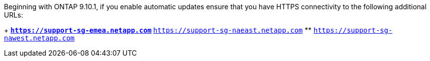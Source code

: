 Beginning with ONTAP 9.10.1, if you enable automatic updates ensure that you have HTTPS connectivity to the following additional URLs:
+
// Do not add live links here
** `https://support-sg-emea.netapp.com`
** `https://support-sg-naeast.netapp.com`
** `https://support-sg-nawest.netapp.com`

// 2/21/25, gh-1655
